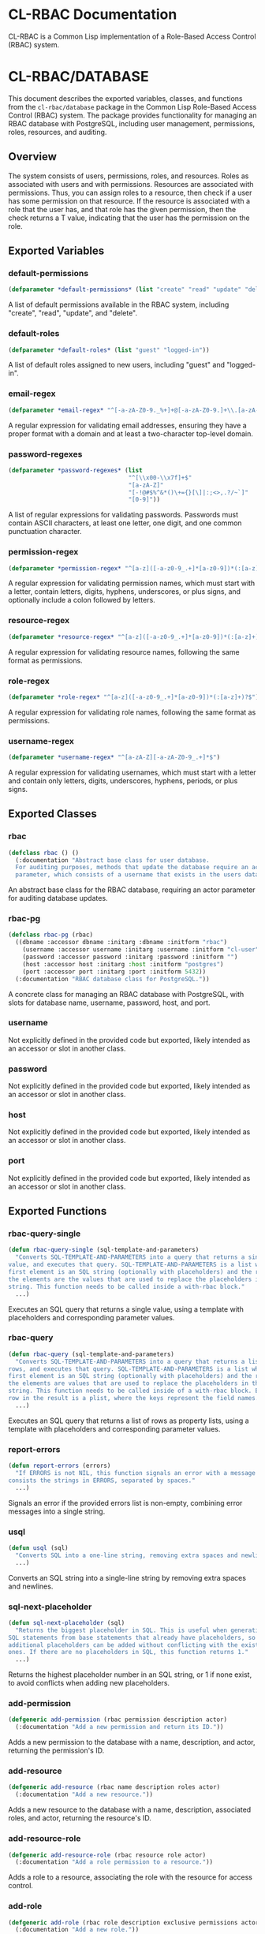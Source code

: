 * CL-RBAC Documentation
CL-RBAC is a Common Lisp implementation of a Role-Based Access Control (RBAC) system.

* CL-RBAC/DATABASE
This document describes the exported variables, classes, and functions from the =cl-rbac/database= package in the Common Lisp Role-Based Access Control (RBAC) system. The package provides functionality for managing an RBAC database with PostgreSQL, including user management, permissions, roles, resources, and auditing.

** Overview
The system consists of users, permissions, roles, and resources. Roles as associated with users and with permissions. Resources are associated with permissions. Thus, you can assign roles to a resource, then check if a user has some permission on that resource. If the resource is associated with a role that the user has, and that role has the given permission, then the check returns a T value, indicating that the user has the permission on the role.

** Exported Variables
*** *default-permissions*
#+BEGIN_SRC lisp
(defparameter *default-permissions* (list "create" "read" "update" "delete"))
#+END_SRC
A list of default permissions available in the RBAC system, including "create", "read", "update", and "delete".

*** *default-roles*
#+BEGIN_SRC lisp
(defparameter *default-roles* (list "guest" "logged-in"))
#+END_SRC
A list of default roles assigned to new users, including "guest" and "logged-in".

*** *email-regex*
#+BEGIN_SRC lisp
(defparameter *email-regex* "^[-a-zA-Z0-9._%+]+@[-a-zA-Z0-9.]+\\.[a-zA-Z]{2,}$")
#+END_SRC
A regular expression for validating email addresses, ensuring they have a proper format with a domain and at least a two-character top-level domain.

*** *password-regexes*
#+BEGIN_SRC lisp
(defparameter *password-regexes* (list
                                  "^[\\x00-\\x7f]+$"
                                  "[a-zA-Z]"
                                  "[-!@#$%^&*()\+={}[\]|:;<>,.?/~`]"
                                  "[0-9]"))
#+END_SRC
A list of regular expressions for validating passwords. Passwords must contain ASCII characters, at least one letter, one digit, and one common punctuation character.

*** *permission-regex*
#+BEGIN_SRC lisp
(defparameter *permission-regex* "^[a-z]([-a-z0-9_.+]*[a-z0-9])*(:[a-z]+)?$")
#+END_SRC
A regular expression for validating permission names, which must start with a letter, contain letters, digits, hyphens, underscores, or plus signs, and optionally include a colon followed by letters.

*** *resource-regex*
#+BEGIN_SRC lisp
(defparameter *resource-regex* "^[a-z]([-a-z0-9_.+]*[a-z0-9])*(:[a-z]+)?$")
#+END_SRC
A regular expression for validating resource names, following the same format as permissions.

*** *role-regex*
#+BEGIN_SRC lisp
(defparameter *role-regex* "^[a-z]([-a-z0-9_.+]*[a-z0-9])*(:[a-z]+)?$")
#+END_SRC
A regular expression for validating role names, following the same format as permissions.

*** *username-regex*
#+BEGIN_SRC lisp
(defparameter *username-regex* "^[a-zA-Z][-a-zA-Z0-9_.+]*$")
#+END_SRC
A regular expression for validating usernames, which must start with a letter and contain only letters, digits, underscores, hyphens, periods, or plus signs.

** Exported Classes
*** rbac
#+BEGIN_SRC lisp
(defclass rbac () ()
  (:documentation "Abstract base class for user database.
  For auditing purposes, methods that update the database require an actor
  parameter, which consists of a username that exists in the users database."))
#+END_SRC
An abstract base class for the RBAC database, requiring an actor parameter for auditing database updates.

*** rbac-pg
#+BEGIN_SRC lisp
(defclass rbac-pg (rbac)
  ((dbname :accessor dbname :initarg :dbname :initform "rbac")
    (username :accessor username :initarg :username :initform "cl-user")
    (password :accessor password :initarg :password :initform "")
    (host :accessor host :initarg :host :initform "postgres")
    (port :accessor port :initarg :port :initform 5432))
  (:documentation "RBAC database class for PostgreSQL."))
#+END_SRC
A concrete class for managing an RBAC database with PostgreSQL, with slots for database name, username, password, host, and port.

*** username
Not explicitly defined in the provided code but exported, likely intended as an accessor or slot in another class.

*** password
Not explicitly defined in the provided code but exported, likely intended as an accessor or slot in another class.

*** host
Not explicitly defined in the provided code but exported, likely intended as an accessor or slot in another class.

*** port
Not explicitly defined in the provided code but exported, likely intended as an accessor or slot in another class.

** Exported Functions
*** rbac-query-single
#+BEGIN_SRC lisp
(defun rbac-query-single (sql-template-and-parameters)
  "Converts SQL-TEMPLATE-AND-PARAMETERS into a query that returns a single
value, and executes that query. SQL-TEMPLATE-AND-PARAMETERS is a list where the
first element is an SQL string (optionally with placeholders) and the rest of
the elements are the values that are used to replace the placeholders in the SQL
string. This function needs to be called inside a with-rbac block."
  ...)
#+END_SRC
Executes an SQL query that returns a single value, using a template with placeholders and corresponding parameter values.

*** rbac-query
#+BEGIN_SRC lisp
(defun rbac-query (sql-template-and-parameters)
  "Converts SQL-TEMPLATE-AND-PARAMETERS into a query that returns a list of
rows, and executes that query. SQL-TEMPLATE-AND-PARAMETERS is a list where the
first element is an SQL string (optionally with placeholders) and the rest of
the elements are values that are used to replace the placeholders in the SQL
string. This function needs to be called inside of a with-rbac block. Each
row in the result is a plist, where the keys represent the field names."
  ...)
#+END_SRC
Executes an SQL query that returns a list of rows as property lists, using a template with placeholders and corresponding parameter values.

*** report-errors
#+BEGIN_SRC lisp
(defun report-errors (errors)
  "If ERRORS is not NIL, this function signals an error with a message that
consists the strings in ERRORS, separated by spaces."
  ...)
#+END_SRC
Signals an error if the provided errors list is non-empty, combining error messages into a single string.

*** usql
#+BEGIN_SRC lisp
(defun usql (sql)
  "Converts SQL into a one-line string, removing extra spaces and newlines."
  ...)
#+END_SRC
Converts an SQL string into a single-line string by removing extra spaces and newlines.

*** sql-next-placeholder
#+BEGIN_SRC lisp
(defun sql-next-placeholder (sql)
  "Returns the biggest placeholder in SQL. This is useful when generating
SQL statements from base statements that already have placeholders, so that
additional placeholders can be added without conflicting with the existing
ones. If there are no placeholders in SQL, this function returns 1."
  ...)
#+END_SRC
Returns the highest placeholder number in an SQL string, or 1 if none exist, to avoid conflicts when adding new placeholders.

*** add-permission
#+BEGIN_SRC lisp
(defgeneric add-permission (rbac permission description actor)
  (:documentation "Add a new permission and return its ID."))
#+END_SRC
Adds a new permission to the database with a name, description, and actor, returning the permission's ID.

*** add-resource
#+BEGIN_SRC lisp
(defgeneric add-resource (rbac name description roles actor)
  (:documentation "Add a new resource."))
#+END_SRC
Adds a new resource to the database with a name, description, associated roles, and actor, returning the resource's ID.

*** add-resource-role
#+BEGIN_SRC lisp
(defgeneric add-resource-role (rbac resource role actor)
  (:documentation "Add a role permission to a resource."))
#+END_SRC
Adds a role to a resource, associating the role with the resource for access control.

*** add-role
#+BEGIN_SRC lisp
(defgeneric add-role (rbac role description exclusive permissions actor)
  (:documentation "Add a new role."))
#+END_SRC
Adds a new role to the database with a name, description, exclusivity flag, associated permissions, and actor, returning the role's ID.

*** add-role-permission
#+BEGIN_SRC lisp
(defgeneric add-role-permission (rbac role permission actor)
  (:documentation "Add a permission to a role."))
#+END_SRC
Associates a permission with a role, enabling the role to grant that permission.

*** add-role-user
#+BEGIN_SRC lisp
(defgeneric add-role-user (rbac role user actor)
  (:documentation "Add a user to a role."))
#+END_SRC
Assigns a user to a role, granting the user the role's permissions.

*** add-user
#+BEGIN_SRC lisp
(defgeneric add-user (rbac username email password roles actor)
  (:documentation "Add a new user. This creates an exclusive role, which is
for this user only, and adds the user to the guest and logged-in roles.
Returns the new user's ID."))
#+END_SRC
Adds a new user to the database with a username, email, password, roles, and actor, creating an exclusive role and assigning default roles.

*** get-id
#+BEGIN_SRC lisp
(defgeneric get-id (rbac table name)
  (:documentation "Returns the ID associated with NAME in TABLE."))
#+END_SRC
Retrieves the ID for a given name in a specified table.

*** get-permission-ids
#+BEGIN_SRC lisp
(defgeneric get-permission-ids (rbac permissions)
  (:documentation "Returns a hash table where the keys consist of permission
names and the values consist of permission IDs. If PERMISSIONS is NIL, the hash
table contains all existing permissions and their IDs. Otherwise, if PERMISSIONS
is not NIL, the hash table contains IDs for the permissions in PERMISSIONS only.
If PERMISSIONS contains a permission that doesn't exist, this function signals
an error."))
#+END_SRC
Returns a hash table mapping permission names to their IDs, either for specified permissions or all permissions.

*** get-role-ids
#+BEGIN_SRC lisp
(defgeneric get-role-ids (rbac roles)
  (:documentation "Returns a hash table where the keys consist of role names
and the values consist of role IDs. If ROLES is NIL, the hash table contains
all existing roles and their IDs. Otherwise, if ROLES is not NIL, the hash
table contains IDs for the roles in ROLES only. If ROLES contains a role
that doesn't exist, this function signals an error."))
#+END_SRC
Returns a hash table mapping role names to their IDs, either for specified roles or all roles.

*** get-value
#+BEGIN_SRC lisp
(defgeneric get-value (rbac table field &rest search)
  (:documentation "Retrieves the value from FIELD in TABLE where SEARCH points
to a unique row. TABLE and FIELD are strings, and SEARCH is a series of field
names and values that identify the row uniquely."))
#+END_SRC
Retrieves a specific field value from a table row identified by search criteria.

*** list-permissions
#+BEGIN_SRC lisp
(defgeneric list-permissions (rbac page page-size)
  (:documentation "List permissions, returning PAGE-SIZE permissions starting
on page PAGE. PAGE starts at 1. PAGE-SIZE is an integer between 1 and 1000."))
#+END_SRC
Lists permissions with pagination, returning a specified number of permissions starting from a given page.

*** list-resource-roles
#+BEGIN_SRC lisp
(defgeneric list-resource-roles (rbac resource page page-size)
  (:documentation "List roles for a resource, returning PAGE-SIZE roles starting
on page PAGE. PAGE starts at 1. PAGE-SIZE is an integer between 1 and 1000."))
#+END_SRC
Lists roles associated with a resource, with pagination.

*** list-resources
#+BEGIN_SRC lisp
(defgeneric list-resources (rbac page page-size)
  (:documentation "List resources, returning PAGE-SIZE resources starting on
page PAGE. PAGE starts at 1. PAGE-SIZE is an integer between 1 and 1000."))
#+END_SRC
Lists resources with pagination.

*** list-role-permissions
#+BEGIN_SRC lisp
(defgeneric list-role-permissions (rbac role page page-size)
  (:documentation "List permissions for a role, returning PAGE-SIZE permissions
starting on page PAGE. PAGE starts at 1. PAGE-SIZE is an integer between 1 and"))
#+END_SRC
Lists permissions associated with a role, with pagination.

*** list-role-users
#+BEGIN_SRC lisp
(defgeneric list-role-users (rbac role page page-size)
  (:documentation "List users for a role, returning PAGE-SIZE users starting
on page PAGE. PAGE starts at 1. PAGE-SIZE is an integer between 1 and 1000."))
#+END_SRC
Lists users assigned to a role, with pagination.

*** list-roles
#+BEGIN_SRC lisp
(defgeneric list-roles (rbac page page-size)
  (:documentation "List roles, returning PAGE-SIZE roles starting on page PAGE.
PAGE starts at 1. PAGE-SIZE is an integer between 1 and 1000."))
#+END_SRC
Lists roles with pagination.

*** list-rows
#+BEGIN_SRC lisp
(defgeneric list-rows (rbac select-fields tables where-clauses values order-by-fields page page-size)
  (:documentation "Returns a list of rows, with each row represented as a
plist."))
#+END_SRC
Retrieves a list of rows from a database query, with specified fields, tables, conditions, and pagination.

*** list-users
#+BEGIN_SRC lisp
(defgeneric list-users (rbac sort-by page page-size)
  (:documentation "List users sorted by SORT-BY. Return PAGE-SIZE users starting
from PAGE. SORT-BY is a list of fields, where each field string consists of the
name of a field optionally followed by ASC or DESC. :PAGE is the page number,
starting from 1, and PAGE-SIZE is an integer between 1 and 1000."))
#+END_SRC
Lists users with sorting and pagination.

*** remove-permission
#+BEGIN_SRC lisp
(defgeneric remove-permission (rbac permission actor)
  (:documentation "Remove (soft delete) PERMISSION from the database."))
#+END_SRC
Soft deletes a permission from the database.

*** remove-resource
#+BEGIN_SRC lisp
(defgeneric remove-resource (rbac resource actor)
  (:documentation "Remove (soft delete) RESOURCE from the database."))
#+END_SRC
Soft deletes a resource from the database.

*** remove-resource-role
#+BEGIN_SRC lisp
(defgeneric remove-resource-role (rbac resource role actor)
  (:documentation "Remove (soft delete) a role permission from a resource."))
#+END_SRC
Soft deletes a role from a resource.

*** remove-role
#+BEGIN_SRC lisp
(defgeneric remove-role (rbac role actor)
  (:documentation "Remove (soft delete) a role from the database."))
#+END_SRC
Soft deletes a role from the database.

*** remove-role-permission
#+BEGIN_SRC lisp
(defgeneric remove-role-permission (rbac role permission actor)
  (:documentation "Remove (soft delete) a permission from a role."))
#+END_SRC
Soft deletes a permission from a role.

*** remove-role-user
#+BEGIN_SRC lisp
(defgeneric remove-role-user (rbac role user actor)
  (:documentation "Remove (soft delete) a user from a role."))
#+END_SRC
Soft deletes a user from a role.

*** remove-user
#+BEGIN_SRC lisp
(defgeneric remove-user (rbac username actor)
  (:documentation "Remove (soft delete) USERNAME from the database."))
#+END_SRC
Soft deletes a user from the database.

*** soft-delete
#+BEGIN_SRC lisp
(defgeneric soft-delete (rbac delete-target-sql delete-refs-sql details delete-exclusive-role-sql)
  (:documentation "Executes the given SQL statements in a transaction, to soft
delete a row and references to that row, updating the audit table."))
#+END_SRC
Performs a soft delete of a row and its references within a transaction, updating the audit log.

*** sql-for-list
#+BEGIN_SRC lisp
(defgeneric sql-for-list (rbac select-fields tables where-clauses values order-by-fields page page-size)
  (:documentation "Generates an SQL statement that selects a list of records,
each containing SELECT-FIELDS, from TABLES. SELECT-FIELDS is a list of field
names to select. TABLES is a table name, or a string representing the tables to
select from, including any join SQL syntax. WHERE-CLAUSES is a list of
conditions, in SQL syntax, that must all be true for a record to be selected.
ORDER-BY-FIELDS is a list of field names to order the results by, with
each string in the list optionally followed by a space and either ASC or
DESC, to indicate the sort order. PAGE is the page number, starting from 1,
and PAGE-SIZE is the number of records to return per page. It must be an
integer between 1 and 1000. The SQL statement consists of a list with an
SQL string followed by values that are used to replace the placeholders in
the string. The generated SQL includes a WHERE clause that excludes deleted
records, i.e. records where the deleted_at field is not null."))
#+END_SRC
Generates an SQL statement for selecting a list of records with specified fields, tables, conditions, sorting, and pagination.

*** to-hash-table
#+BEGIN_SRC lisp
(defgeneric to-hash-table (rbac row)
  (:documentation "Convert a row into a hash table where the table keys
correspond to the field names and the table values correspond to the field
values."))
#+END_SRC
Converts a database row into a hash table with field names as keys and field values as values.

*** to-hash-tables
#+BEGIN_SRC lisp
(defgeneric to-hash-tables (rbac row)
  (:documentation "Convert a list of rows representing the result of a
database query from the :STR-ALISTS format into a list of hash tables where each
hash table represents a row."))
#+END_SRC
Converts a list of database rows into a list of hash tables.

*** user-allowed
#+BEGIN_SRC lisp
(defgeneric user-allowed (rbac username permission resource)
  (:documentation "Determine if USER has PERMISSION on RESOURCE."))
#+END_SRC
Checks if a user has a specific permission on a resource.

*** valid-description-p
#+BEGIN_SRC lisp
(defgeneric valid-description-p (rbac description)
  (:documentation "Validates new DESCRIPTION string."))
#+END_SRC
Validates a description string, ensuring it is non-empty and within length limits.

*** valid-email-p
#+BEGIN_SRC lisp
(defgeneric valid-email-p (rbac email)
  (:documentation "Validates new EMAIL string. The string must look like an
email address, with a proper domain name, and it must have a length that
doesn't exceed 128 characters."))
#+END_SRC
Validates an email address string.

*** valid-password-p
#+BEGIN_SRC lisp
(defgeneric valid-password-p (rbac password)
  (:documentation "Validates new PASSWORD string.
PASSWORD must have
- at least 6 characters
- at least one letter
- at least one digit
- at least one common punctuation character
- at most 64 characters"))
#+END_SRC
Validates a password string against length and content requirements.

*** valid-permission-p
#+BEGIN_SRC lisp
(defgeneric valid-permission-p (rbac permission)
  (:documentation "Validates new PERMISSION string.
PMERISSION must:
- start with a letter
- consist of letters, digits, and hyphens
- optionally have a colon that is not at the beginning or the end
- contain at most 64 characters"))
#+END_SRC
Validates a permission string against format and length requirements.

*** valid-resource-p
#+BEGIN_SRC lisp
(defgeneric valid-resource-p (rbac resource)
  (:documentation "Validates new RESOURCE string."))
#+END_SRC
Validates a resource string against format and length requirements.

*** valid-role-p
#+BEGIN_SRC lisp
(defgeneric valid-role-p (rbac role)
  (:documentation "Validates new ROLE string.
ROLE must:
- start with a letter
- consist of letters, digits, and hyphens
- have at most 64 characters
- optionally have a colon that is not at the beginning or the end"))
#+END_SRC
Validates a role string against format and length requirements.

*** valid-username-p
#+BEGIN_SRC lisp
(defgeneric valid-username-p (rbac username)
  (:documentation "Validates new USERNANME string.
  USERNAME must:
  - Have at least 1 character
  - Have at most 64 characters
  - Start with a letter
  - Contain only ASCII characters for
    - letters (any case)
    - digits
    - underscores
    - dashes
    - periods
    - plus sign (+)"))
#+END_SRC
Validates a username string against format and length requirements.

** Exported Macros
*** with-rbac
#+BEGIN_SRC lisp
(defmacro with-rbac ((rbac) &body body)
  "Opens a connection (pooled) to the rbac database to execute BODY. There's
no global connection, so this macro must be used wherever a connection is
needed. The connection is closed after BODY is executed."
  ...)
#+END_SRC
Opens a pooled database connection to execute the provided body, closing the connection afterward.

*** check
#+BEGIN_SRC lisp
(defmacro check (errors condition &rest error-message-args)
  "Evaluates CONDITION. If the return value of CONDITION is NIL, this function
pushes an error message onto ERRORS. The error message is created by using
the format function with the arguments in ERROR-MESSAGE-ARGS. This function
returns the result of evaluating CONDITION, so that it can be used as part
of setting a variable, for example."
  ...)
#+END_SRC
Evaluates a condition and pushes an error message to the errors list if the condition is false, returning the condition's result.
